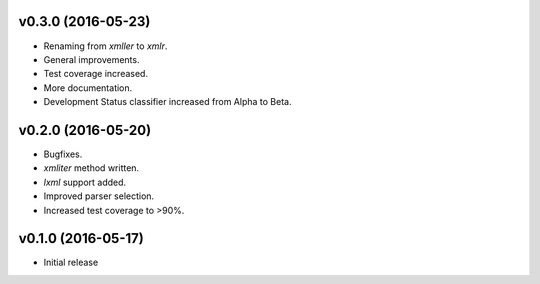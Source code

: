 v0.3.0 (2016-05-23)
===================
- Renaming from `xmller` to `xmlr`.
- General improvements.
- Test coverage increased.
- More documentation.
- Development Status classifier increased from Alpha to Beta.

v0.2.0 (2016-05-20)
===================
- Bugfixes.
- `xmliter` method written.
- `lxml` support added.
- Improved parser selection.
- Increased test coverage to >90%.

v0.1.0 (2016-05-17)
===================
- Initial release
